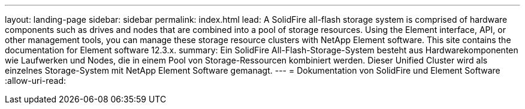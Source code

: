 ---
layout: landing-page 
sidebar: sidebar 
permalink: index.html 
lead: A SolidFire all-flash storage system is comprised of hardware components such as drives and nodes that are combined into a pool of storage resources. Using the Element interface, API, or other management tools, you can manage these storage resource clusters with NetApp Element software. This site contains the documentation for Element software 12.3.x. 
summary: Ein SolidFire All-Flash-Storage-System besteht aus Hardwarekomponenten wie Laufwerken und Nodes, die in einem Pool von Storage-Ressourcen kombiniert werden. Dieser Unified Cluster wird als einzelnes Storage-System mit NetApp Element Software gemanagt. 
---
= Dokumentation von SolidFire und Element Software
:allow-uri-read: 


